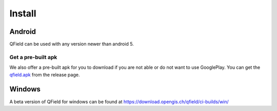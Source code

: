 Install
=======

Android
-------

QField can be used with any version newer than android 5.

|GooglePlayLink|_

.. |GooglePlayLink| image:: images/Get_it_on_Google_play.png
.. _GooglePlayLink: https://play.google.com/store/apps/details?id=ch.opengis.qfield


Get a pre-built apk
...................

We also offer a pre-built apk for you to download if you are not able or do not
want to use GooglePlay. You can get the qfield.apk_ from the release page.

.. _qfield.apk: https://github.com/opengisch/QField/releases/


Windows
-------
A beta version of QField for windows can be found at https://download.opengis.ch/qfield/ci-builds/win/